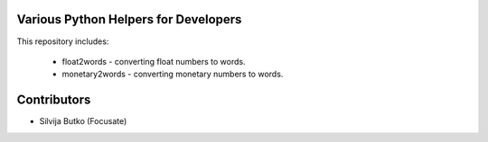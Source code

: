 Various Python Helpers for Developers
=====================================

This repository includes:

 * float2words - converting float numbers to words.
 * monetary2words - converting monetary numbers to words.

Contributors
============

* Silvija Butko (Focusate)
